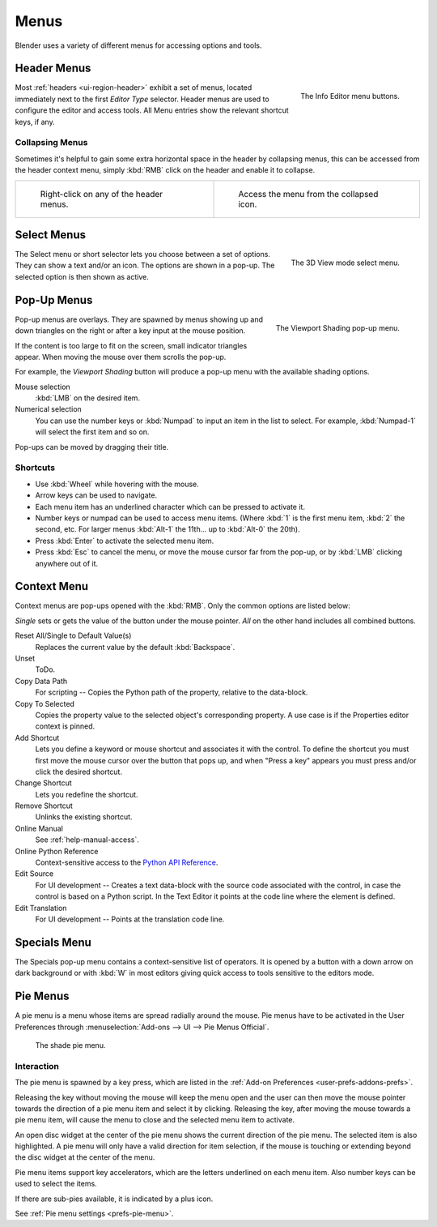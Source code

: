 .. |specials-button| image:: /images/interface_controls_buttons_menus_specials.png

.. _bpy.types.Menu:

*****
Menus
*****

Blender uses a variety of different menus for accessing options and tools.


.. _ui-header-menu:

Header Menus
============

.. figure:: /images/interface_controls_buttons_menus_menu-button.png
   :align: right

   The Info Editor menu buttons.

Most :ref:`headers <ui-region-header>` exhibit a set of menus, located immediately next
to the first *Editor Type* selector.
Header menus are used to configure the editor and access tools.
All Menu entries show the relevant shortcut keys, if any.


Collapsing Menus
----------------

Sometimes it's helpful to gain some extra horizontal space in the header by collapsing menus,
this can be accessed from the header context menu,
simply :kbd:`RMB` click on the header and enable it to collapse.

.. list-table::

   * - .. figure:: /images/interface_controls_buttons_menus_header-menu-expand.jpg
          :width: 320px

          Right-click on any of the header menus.

     - .. figure:: /images/interface_controls_buttons_menus_header-menu-collapsed.jpg
          :width: 320px

          Access the menu from the collapsed icon.


Select Menus
============

.. figure:: /images/interface_controls_buttons_menus_select-menu.png
   :align: right

   The 3D View mode select menu.

The Select menu or short selector lets you choose between a set of options. They can show a text and/or an icon.
The options are shown in a pop-up. The selected option is then shown as active.


.. _bpy.types.UIPopupMenu:

Pop-Up Menus
============

.. figure:: /images/interface_controls_buttons_menus_popup-menu.jpg
   :align: right

   The Viewport Shading pop-up menu.

Pop-up menus are overlays.
They are spawned by menus showing up and down triangles on the right or
after a key input at the mouse position.

If the content is too large to fit on the screen, small indicator triangles appear.
When moving the mouse over them scrolls the pop-up.

For example, the *Viewport Shading* button will produce a pop-up menu
with the available shading options.

Mouse selection
   :kbd:`LMB` on the desired item.
Numerical selection
   You can use the number keys or :kbd:`Numpad` to input an item in the list to select.
   For example, :kbd:`Numpad-1` will select the first item and so on.

Pop-ups can be moved by dragging their title.

.. todo duplicate: selection


Shortcuts
---------

- Use :kbd:`Wheel` while hovering with the mouse.
- Arrow keys can be used to navigate.
- Each menu item has an underlined character which can be pressed to activate it.
- Number keys or numpad can be used to access menu items.
  (Where :kbd:`1` is the first menu item, :kbd:`2` the second, etc.
  For larger menus :kbd:`Alt-1` the 11th... up to :kbd:`Alt-0` the 20th).
- Press :kbd:`Enter` to activate the selected menu item.
- Press :kbd:`Esc` to cancel the menu, or move the mouse cursor far from the pop-up,
  or by :kbd:`LMB` clicking anywhere out of it.


Context Menu
============

Context menus are pop-ups opened with the :kbd:`RMB`.
Only the common options are listed below:

.. for the property associated with the control.

*Single* sets or gets the value of the button under the mouse pointer.
*All* on the other hand includes all combined buttons.

Reset All/Single to Default Value(s)
   Replaces the current value by the default :kbd:`Backspace`.
Unset
   ToDo.
Copy Data Path
   For scripting -- Copies the Python path of the property, relative to the data-block.
Copy To Selected
   Copies the property value to the selected object's corresponding property.
   A use case is if the Properties editor context is pinned.
Add Shortcut
   Lets you define a keyword or mouse shortcut and associates it with the control.
   To define the shortcut you must first move the mouse cursor over the button that pops up,
   and when "Press a key" appears you must press and/or click the desired shortcut.
Change Shortcut
   Lets you redefine the shortcut.
Remove Shortcut
   Unlinks the existing shortcut.
Online Manual
   See :ref:`help-manual-access`.
Online Python Reference
   Context-sensitive access to
   the `Python API Reference <https://www.blender.org/api/blender_python_api_current/>`__.
Edit Source
   For UI development -- Creates a text data-block with the source code associated with the control,
   in case the control is based on a Python script.
   In the Text Editor it points at the code line where the element is defined.
Edit Translation
   For UI development -- Points at the translation code line.

.. seealso::

   :doc:`/interface/common_shortcuts`.

   .. move paragraph there?


.. _ui-specials-menu:

Specials Menu
=============

The Specials pop-up menu contains a context-sensitive list of operators.
It is opened by a button with a down arrow on dark background |specials-button| or
with :kbd:`W` in most editors giving quick access to tools sensitive to the editors mode.


.. _bpy.types.UIPieMenu:

Pie Menus
=========

A pie menu is a menu whose items are spread radially around the mouse.
Pie menus have to be activated in the User Preferences through
:menuselection:`Add-ons --> UI --> Pie Menus Official`.

.. figure:: /images/interface_controls_buttons_menus_pie-menu.jpg
   :width: 350px

   The shade pie menu.


Interaction
-----------

The pie menu is spawned by a key press,
which are listed in the :ref:`Add-on Preferences <user-prefs-addons-prefs>`.

Releasing the key without moving the mouse will keep the menu open and
the user can then move the mouse pointer towards the direction of a pie menu item and select it by clicking.
Releasing the key, after moving the mouse towards a pie menu item, will cause the menu to close and
the selected menu item to activate.

An open disc widget at the center of the pie menu shows
the current direction of the pie menu. The selected item is also highlighted.
A pie menu will only have a valid direction for item selection,
if the mouse is touching or extending beyond the disc widget at the center of the menu.

Pie menu items support key accelerators, which are the letters underlined on each menu item.
Also number keys can be used to select the items.

If there are sub-pies available, it is indicated by a plus icon.

See :ref:`Pie menu settings <prefs-pie-menu>`.
